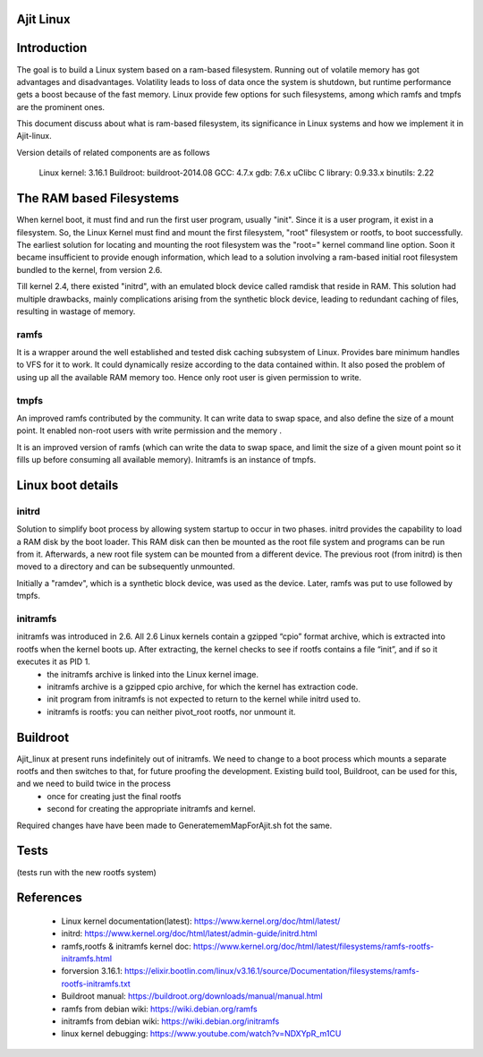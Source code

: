 Ajit Linux
===========

Introduction
============

The goal is to build a Linux system based on a ram-based filesystem.
Running out of volatile memory has got advantages and disadvantages. Volatility leads to loss of data once the system is shutdown, but runtime 
performance gets a boost because of the fast memory. Linux provide few options 
for such filesystems, among which ramfs and tmpfs are the prominent ones.

This document discuss about what is ram-based filesystem, its significance in 
Linux systems and how we implement it in Ajit-linux. 

Version details of related components are as follows

	Linux kernel: 3.16.1
	Buildroot: buildroot-2014.08
	GCC: 4.7.x
	gdb: 7.6.x 
	uClibc C library: 0.9.33.x
	binutils: 2.22

The RAM based Filesystems
=========================

When kernel boot, it must find and run the first user program, usually "init". Since it is a user program, it exist in a filesystem. So, the Linux Kernel must find and mount the first filesystem, "root" filesystem or rootfs, to boot successfully.
The earliest solution for locating and mounting the root filesystem was the "root=" kernel command line option. Soon it became insufficient to provide enough information, which lead to a solution involving a ram-based initial root filesystem bundled to the kernel, from version 2.6.

Till kernel 2.4, there existed "initrd", with an emulated block device called ramdisk that reside in RAM. This solution had multiple drawbacks, mainly complications arising from the synthetic block device, leading to redundant caching of files, resulting in wastage of memory.

ramfs
-----

It is a wrapper around the well established and tested disk caching subsystem of Linux. Provides bare minimum handles to VFS for it to work. It could dynamically resize according to the data contained within. It also posed the problem of using up all the available RAM memory too. Hence only root user is given permission to write.

tmpfs
-----

An improved ramfs contributed by the community. It can write data to swap space, and also define the size of a mount point. It enabled non-root users with write permission and the memory .

It is an improved version of ramfs (which can write the data to swap space, and limit the size of a given mount point so it fills up before consuming all available memory). Initramfs is an instance of tmpfs.

Linux boot details
==================

initrd
------

Solution to simplify boot process by allowing system startup to occur in two phases.
initrd provides the capability to load a RAM disk by the boot loader. This RAM disk can then be mounted as the root file system and programs can be run from it. Afterwards, a new root file system can be mounted from a different device. The previous root (from initrd) is then moved to a directory and can be subsequently unmounted.

Initially a "ramdev", which is a synthetic block device, was used as the device. Later, ramfs was put to use followed by tmpfs.

initramfs
---------

initramfs was introduced in 2.6. All 2.6 Linux kernels contain a gzipped “cpio” format archive, which is extracted into rootfs when the kernel boots up. After extracting, the kernel checks to see if rootfs contains a file “init”, and if so it executes it as PID 1.
	- the initramfs archive is linked into the Linux kernel image.
	- initramfs archive is a gzipped cpio archive, for which the kernel has extraction code.
	- init program from initramfs is not expected to return to the kernel while initrd used to.
	- initramfs is rootfs: you can neither pivot_root rootfs, nor unmount it.

Buildroot
=========
 
Ajit_linux at present runs indefinitely out of initramfs. We need to change to a boot process which mounts a separate rootfs and then switches to that, for future proofing the development. Existing build tool, Buildroot, can be used for this, and we need to build twice in the process
	- once for creating just the final rootfs 
	- second for creating the appropriate initramfs and kernel.

Required changes have have been made to GeneratememMapForAjit.sh fot the same.

Tests
=====

(tests run with the new rootfs system)

References
==========

	- Linux kernel documentation(latest): https://www.kernel.org/doc/html/latest/
	- initrd: https://www.kernel.org/doc/html/latest/admin-guide/initrd.html
	- ramfs,rootfs & initramfs kernel doc: https://www.kernel.org/doc/html/latest/filesystems/ramfs-rootfs-initramfs.html
	- forversion 3.16.1: https://elixir.bootlin.com/linux/v3.16.1/source/Documentation/filesystems/ramfs-rootfs-initramfs.txt
	- Buildroot manual: https://buildroot.org/downloads/manual/manual.html
	- ramfs from debian wiki: https://wiki.debian.org/ramfs
	- initramfs from debian wiki: https://wiki.debian.org/initramfs
	- linux kernel debugging: https://www.youtube.com/watch?v=NDXYpR_m1CU
